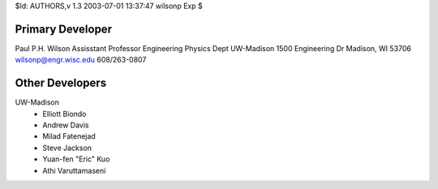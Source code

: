 $Id: AUTHORS,v 1.3 2003-07-01 13:37:47 wilsonp Exp $

Primary Developer
-------------------
Paul P.H. Wilson
Assisstant Professor
Engineering Physics Dept
UW-Madison
1500 Engineering Dr
Madison, WI 53706
wilsonp@engr.wisc.edu
608/263-0807

Other Developers
-------------------
UW-Madison
	* Elliott Biondo
	* Andrew Davis
	* Milad Fatenejad
	* Steve Jackson
	* Yuan-fen "Eric" Kuo
	* Athi Varuttamaseni
